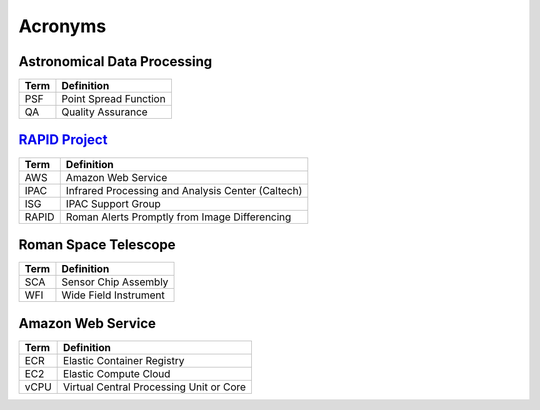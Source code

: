 Acronyms
####################################################


Astronomical Data Processing
*************************************

+-----------------+----------------------------------------------------------+
| Term            | Definition                                               |
+=================+==========================================================+
| PSF             | Point Spread Function                                    |
+-----------------+----------------------------------------------------------+
| QA              | Quality Assurance                                        |
+-----------------+----------------------------------------------------------+


`RAPID Project <https://www.ipac.caltech.edu/project/rapid>`_
*************************************

+-----------------+----------------------------------------------------------+
| Term            | Definition                                               |
+=================+==========================================================+
| AWS             | Amazon Web Service                                       |
+-----------------+----------------------------------------------------------+
| IPAC            | Infrared Processing and Analysis Center (Caltech)        |
+-----------------+----------------------------------------------------------+
| ISG             | IPAC Support Group                                       |
+-----------------+----------------------------------------------------------+
| RAPID           | Roman Alerts Promptly from Image Differencing            |
+-----------------+----------------------------------------------------------+


Roman Space Telescope
*************************************

+-----------------+-----------------------------+
| Term            | Definition                  |
+=================+=============================+
| SCA             | Sensor Chip Assembly        |
+-----------------+-----------------------------+
| WFI             | Wide Field Instrument       |
+-----------------+-----------------------------+


Amazon Web Service
*************************************

+-----------------+----------------------------------------------------------+
| Term            | Definition                                               |
+=================+==========================================================+
| ECR             | Elastic Container Registry                               |
+-----------------+----------------------------------------------------------+
| EC2             | Elastic Compute Cloud                                    |
+-----------------+----------------------------------------------------------+
| vCPU            | Virtual Central Processing Unit or Core                  |
+-----------------+----------------------------------------------------------+
